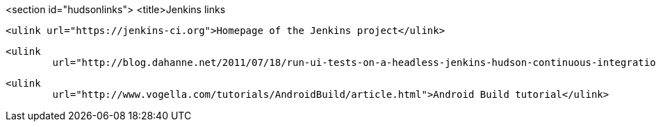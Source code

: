 <section id="hudsonlinks">
	<title>Jenkins links
	
		<ulink url="https://jenkins-ci.org">Homepage of the Jenkins project</ulink>
	
	
		<ulink
			url="http://blog.dahanne.net/2011/07/18/run-ui-tests-on-a-headless-jenkins-hudson-continuous-integration-server-running-ubuntu/">Running tests on a headless Jenkins server</ulink>
	
	
		<ulink
			url="http://www.vogella.com/tutorials/AndroidBuild/article.html">Android Build tutorial</ulink>
	

